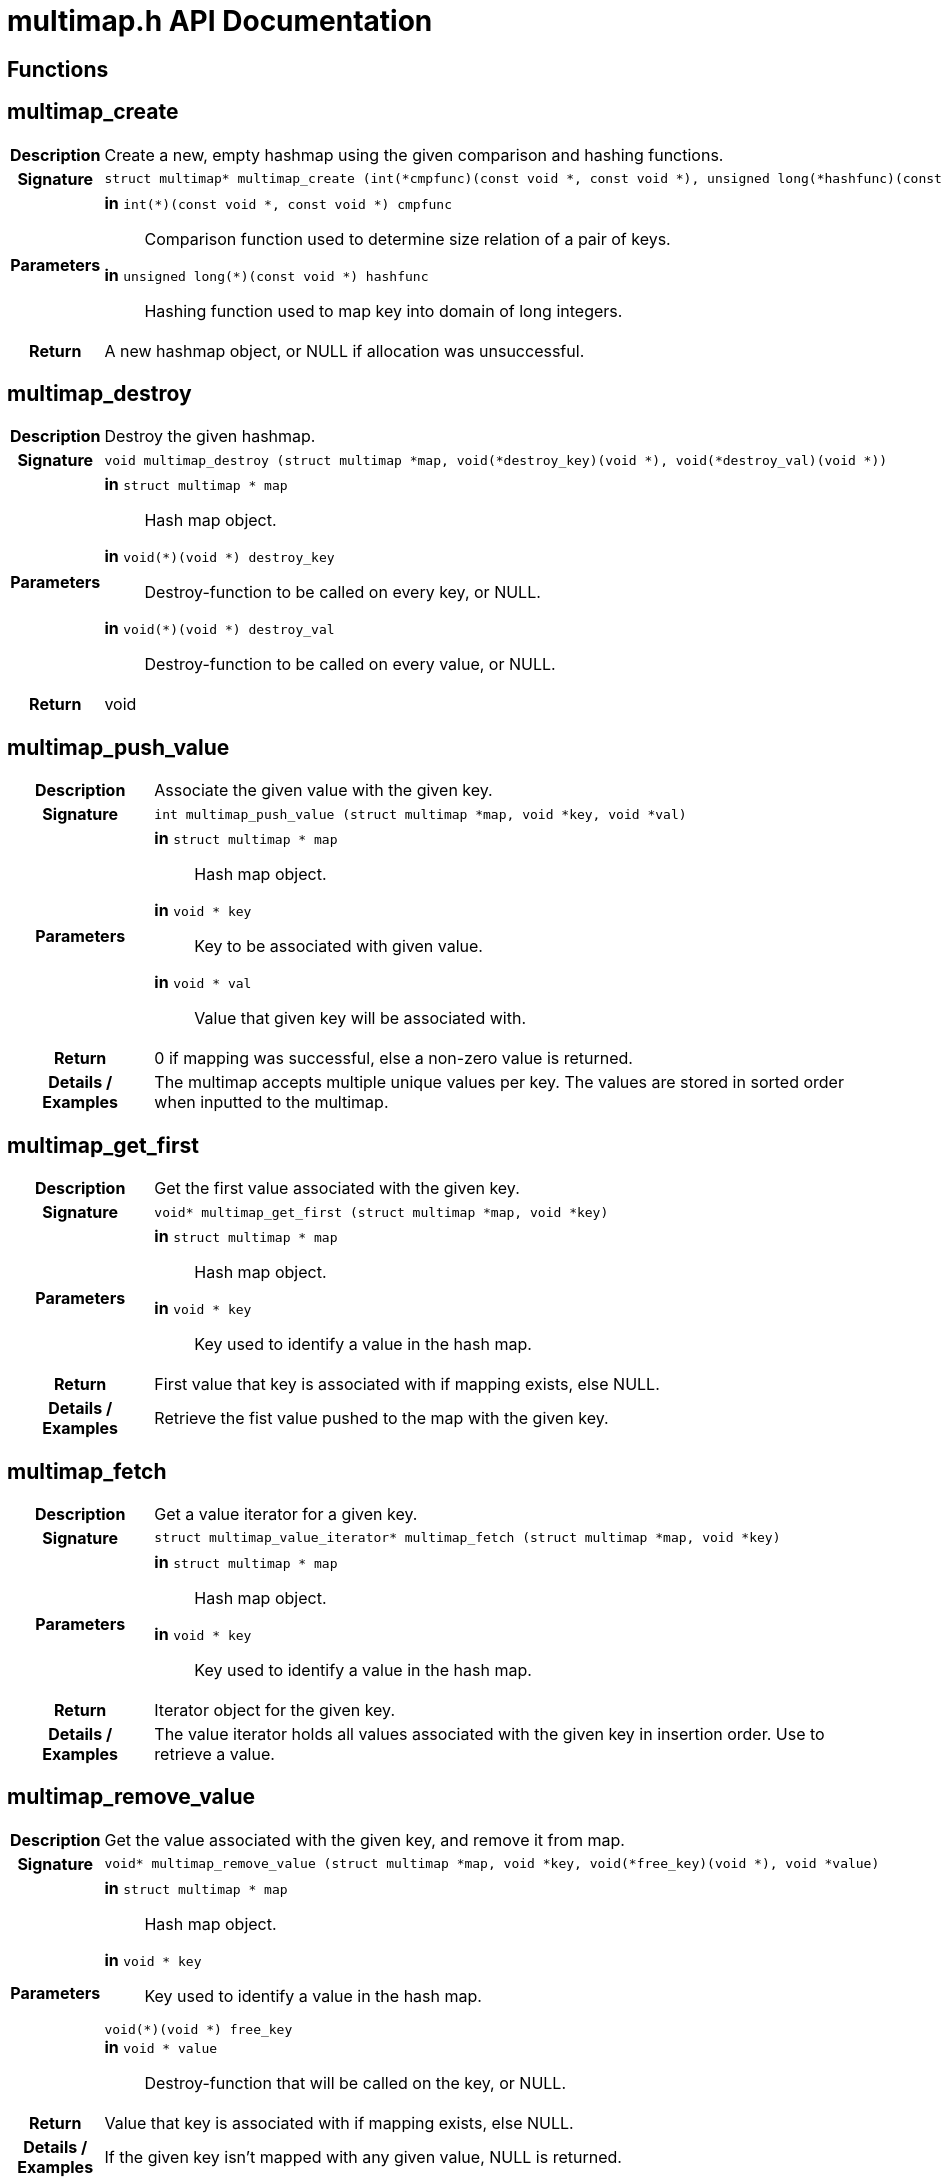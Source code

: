 = multimap.h API Documentation
:source-highlighter: coderay

== Functions

== multimap_create

[cols='h,5a']
|===
| Description
| 
Create a new, empty hashmap using the given comparison and hashing functions.         

| Signature 
|
[source,C]
----
struct multimap* multimap_create (int(*cmpfunc)(const void *, const void *), unsigned long(*hashfunc)(const void *))
----

| Parameters
|
*in* `int(*)(const void *, const void *) cmpfunc`::
Comparison function used to determine size relation of a pair of keys. 
*in* `unsigned long(*)(const void *) hashfunc`::
Hashing function used to map key into domain of long integers. 

| Return
| A new hashmap object, or NULL if allocation was unsuccessful.  

|===

== multimap_destroy

[cols='h,5a']
|===
| Description
| 
Destroy the given hashmap.         

| Signature 
|
[source,C]
----
void multimap_destroy (struct multimap *map, void(*destroy_key)(void *), void(*destroy_val)(void *))
----

| Parameters
|
*in* `struct multimap * map`::
Hash map object. 
*in* `void(*)(void *) destroy_key`::
Destroy-function to be called on every key, or NULL. 
*in* `void(*)(void *) destroy_val`::
Destroy-function to be called on every value, or NULL. 

| Return
| void  

|===

== multimap_push_value

[cols='h,5a']
|===
| Description
| 
Associate the given value with the given key.         

| Signature 
|
[source,C]
----
int multimap_push_value (struct multimap *map, void *key, void *val)
----

| Parameters
|
*in* `struct multimap * map`::
Hash map object. 
*in* `void * key`::
Key to be associated with given value. 
*in* `void * val`::
Value that given key will be associated with. 

| Return
| 0 if mapping was successful, else a non-zero value is returned.  

| Details / Examples 
|
The multimap accepts multiple unique values per key. The values are stored in sorted order when inputted to the multimap.





|===

== multimap_get_first

[cols='h,5a']
|===
| Description
| 
Get the first value associated with the given key.         

| Signature 
|
[source,C]
----
void* multimap_get_first (struct multimap *map, void *key)
----

| Parameters
|
*in* `struct multimap * map`::
Hash map object. 
*in* `void * key`::
Key used to identify a value in the hash map. 

| Return
| First value that key is associated with if mapping exists, else NULL.  

| Details / Examples 
|
Retrieve the fist value pushed to the map with the given key.





|===

== multimap_fetch

[cols='h,5a']
|===
| Description
| 
Get a value iterator for a given key.         

| Signature 
|
[source,C]
----
struct multimap_value_iterator* multimap_fetch (struct multimap *map, void *key)
----

| Parameters
|
*in* `struct multimap * map`::
Hash map object. 
*in* `void * key`::
Key used to identify a value in the hash map. 

| Return
| Iterator object for the given key.  

| Details / Examples 
|
The value iterator holds all values associated with the given key in insertion order. Use 
 to retrieve a value.





|===

== multimap_remove_value

[cols='h,5a']
|===
| Description
| 
Get the value associated with the given key, and remove it from map.         

| Signature 
|
[source,C]
----
void* multimap_remove_value (struct multimap *map, void *key, void(*free_key)(void *), void *value)
----

| Parameters
|
*in* `struct multimap * map`::
Hash map object. 
*in* `void * key`::
Key used to identify a value in the hash map. 
`void(*)(void *) free_key`::

*in* `void * value`::
Destroy-function that will be called on the key, or NULL. 

| Return
| Value that key is associated with if mapping exists, else NULL.  

| Details / Examples 
|
If the given key isn't mapped with any given value, NULL is returned.





|===

== multimap_size

[cols='h,5a']
|===
| Description
| 
Get number of elements in hash map.         

| Signature 
|
[source,C]
----
int multimap_size (struct multimap *map)
----

| Parameters
|
*in* `struct multimap * map`::
Hash map object. 

| Return
| Number of elements in hash map.  

|===

== multimap_contains_key

[cols='h,5a']
|===
| Description
| 
Check how many values map contains for the given key.         

| Signature 
|
[source,C]
----
int multimap_contains_key (struct multimap *map, void *key)
----

| Parameters
|
*in* `struct multimap * map`::
Hash map object. 
*in* `void * key`::
Key for which to determine if a mapping exists. 

| Return
| Number of values stored with this key.  

|===

== multimap_iterator_next

[cols='h,5a']
|===
| Description
| 
Retrieve the next value associated with the iterator.         

| Signature 
|
[source,C]
----
void* multimap_iterator_next (struct multimap_value_iterator *iter)
----

| Parameters
|
*in* `struct multimap_value_iterator * iter`::
Iterator associated with a given key 

| Return
| Value currently pointed to by the iterator  

| Details / Examples 
|
The value returned MAY be destroyed between fetching the iterator and retrieving this value.





|===

== multimap_iterator_destroy

[cols='h,5a']
|===
| Description
| 
Destroy the multimap value iterator.         

| Signature 
|
[source,C]
----
int multimap_iterator_destroy (struct multimap_value_iterator *iter)
----

| Parameters
|
*in* `struct multimap_value_iterator * iter`::
Multimap iterator object to destroy. 

| Return
| 0 if function invocation was successful, -1 if not.  

| Details / Examples 
|
----
res = multimap_iterator_destroy (iter);
if (res != 0)
  panic ("Destroying iterator failed!");

----





|===

